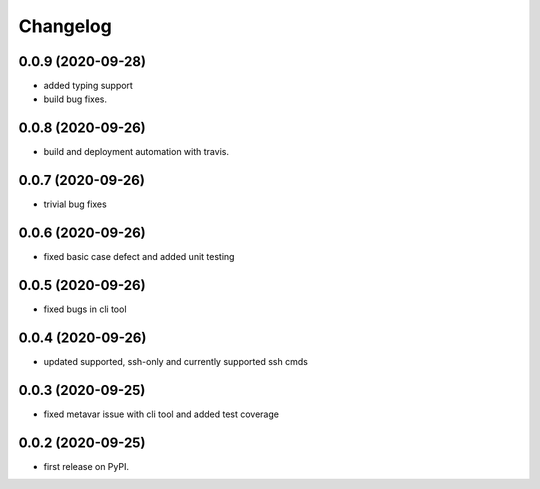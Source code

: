 
Changelog
=========

0.0.9 (2020-09-28)
------------------

* added typing support
* build bug fixes.

0.0.8 (2020-09-26)
------------------

* build and deployment automation with travis.

0.0.7 (2020-09-26)
------------------

* trivial bug fixes

0.0.6 (2020-09-26)
------------------

* fixed basic case defect and added unit testing

0.0.5 (2020-09-26)
------------------

* fixed bugs in cli tool

0.0.4 (2020-09-26)
------------------

* updated supported, ssh-only and currently supported ssh cmds

0.0.3 (2020-09-25)
------------------

* fixed metavar issue with cli tool and added test coverage

0.0.2 (2020-09-25)
------------------

* first release on PyPI.
